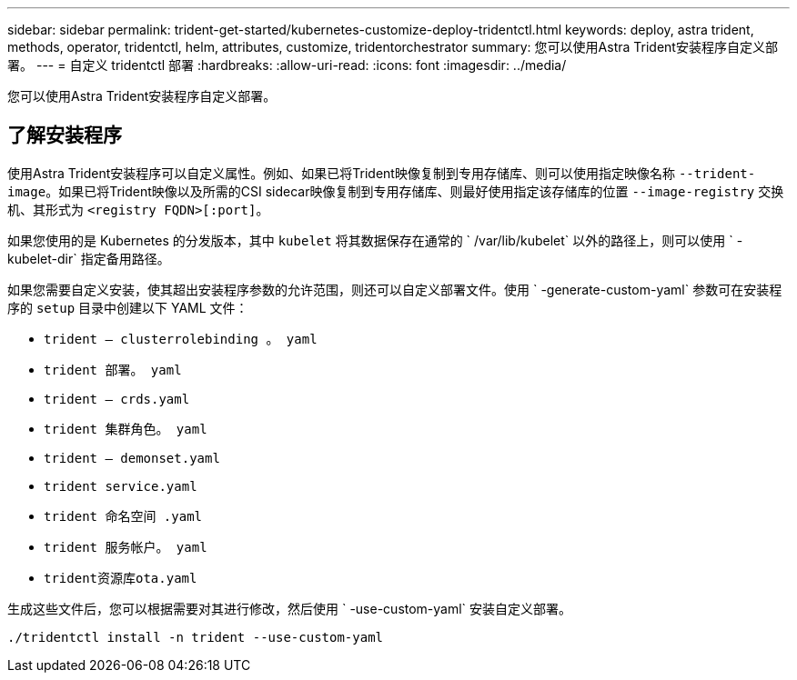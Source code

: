 ---
sidebar: sidebar 
permalink: trident-get-started/kubernetes-customize-deploy-tridentctl.html 
keywords: deploy, astra trident, methods, operator, tridentctl, helm, attributes, customize, tridentorchestrator 
summary: 您可以使用Astra Trident安装程序自定义部署。 
---
= 自定义 tridentctl 部署
:hardbreaks:
:allow-uri-read: 
:icons: font
:imagesdir: ../media/


[role="lead"]
您可以使用Astra Trident安装程序自定义部署。



== 了解安装程序

使用Astra Trident安装程序可以自定义属性。例如、如果已将Trident映像复制到专用存储库、则可以使用指定映像名称 `--trident-image`。如果已将Trident映像以及所需的CSI sidecar映像复制到专用存储库、则最好使用指定该存储库的位置 `--image-registry` 交换机、其形式为 `<registry FQDN>[:port]`。

如果您使用的是 Kubernetes 的分发版本，其中 `kubelet` 将其数据保存在通常的 ` /var/lib/kubelet` 以外的路径上，则可以使用 ` -kubelet-dir` 指定备用路径。

如果您需要自定义安装，使其超出安装程序参数的允许范围，则还可以自定义部署文件。使用 ` -generate-custom-yaml` 参数可在安装程序的 `setup` 目录中创建以下 YAML 文件：

* `trident — clusterrolebinding 。 yaml`
* `trident 部署。 yaml`
* `trident — crds.yaml`
* `trident 集群角色。 yaml`
* `trident — demonset.yaml`
* `trident service.yaml`
* `trident 命名空间 .yaml`
* `trident 服务帐户。 yaml`
* `trident资源库ota.yaml`


生成这些文件后，您可以根据需要对其进行修改，然后使用 ` -use-custom-yaml` 安装自定义部署。

[listing]
----
./tridentctl install -n trident --use-custom-yaml
----